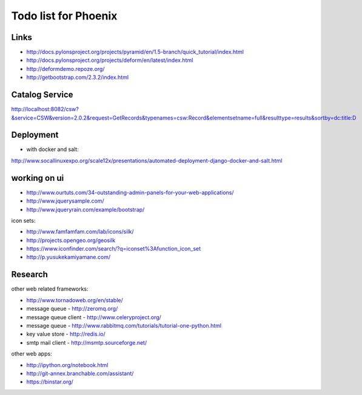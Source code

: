 Todo list for Phoenix
=====================


Links
-----

* http://docs.pylonsproject.org/projects/pyramid/en/1.5-branch/quick_tutorial/index.html
* http://docs.pylonsproject.org/projects/deform/en/latest/index.html
* http://deformdemo.repoze.org/
* http://getbootstrap.com/2.3.2/index.html

Catalog Service
---------------

http://localhost:8082/csw?&service=CSW&version=2.0.2&request=GetRecords&typenames=csw:Record&elementsetname=full&resulttype=results&sortby=dc:title:D

Deployment
----------

* with docker and salt:

http://www.socallinuxexpo.org/scale12x/presentations/automated-deployment-django-docker-and-salt.html

working on ui
-------------

* http://www.ourtuts.com/34-outstanding-admin-panels-for-your-web-applications/
* http://www.jquerysample.com/
* http://www.jqueryrain.com/example/bootstrap/

icon sets:

* http://www.famfamfam.com/lab/icons/silk/
* http://projects.opengeo.org/geosilk
* https://www.iconfinder.com/search/?q=iconset%3Afunction_icon_set
* http://p.yusukekamiyamane.com/


Research
--------

other web related frameworks:

* http://www.tornadoweb.org/en/stable/
* message queue - http://zeromq.org/
* message queue client - http://www.celeryproject.org/
* message queue - http://www.rabbitmq.com/tutorials/tutorial-one-python.html
* key value store - http://redis.io/
* smtp mail client - http://msmtp.sourceforge.net/


other web apps:

* http://ipython.org/notebook.html
* http://git-annex.branchable.com/assistant/
* https://binstar.org/
